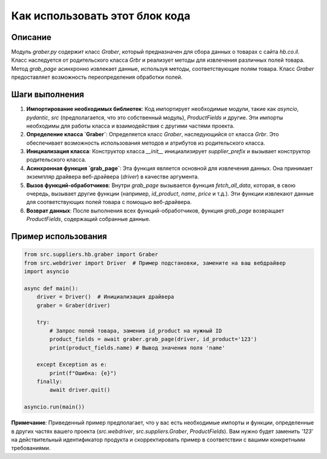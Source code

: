 Как использовать этот блок кода
=========================================================================================

Описание
-------------------------
Модуль `graber.py` содержит класс `Graber`, который предназначен для сбора данных о товарах с сайта `hb.co.il`.  Класс наследуется от родительского класса `Grbr` и реализует методы для извлечения различных полей товара.  Метод `grab_page` асинхронно извлекает данные, используя методы, соответствующие полям товара.  Класс `Graber` предоставляет возможность переопределения обработки полей.

Шаги выполнения
-------------------------
1. **Импортирование необходимых библиотек**: Код импортирует необходимые модули, такие как `asyncio`, `pydantic`, `src` (предполагается, что это собственный модуль), `ProductFields` и другие.  Эти импорты необходимы для работы класса и взаимодействия с другими частями проекта.
2. **Определение класса `Graber`**: Определяется класс `Graber`, наследующийся от класса `Grbr`.  Это обеспечивает возможность использования методов и атрибутов из родительского класса.
3. **Инициализация класса**: Конструктор класса `__init__` инициализирует `supplier_prefix` и вызывает конструктор родительского класса.
4. **Асинхронная функция `grab_page`**: Эта функция является основной для извлечения данных.  Она принимает экземпляр драйвера веб-драйвера (`driver`) в качестве аргумента.
5. **Вызов функций-обработчиков**: Внутри `grab_page` вызывается функция `fetch_all_data`, которая, в свою очередь, вызывает другие функции (например, `id_product`, `name`, `price` и т.д.).  Эти функции извлекают данные для соответствующих полей товара с помощью веб-драйвера.
6. **Возврат данных**: После выполнения всех функций-обработчиков, функция `grab_page` возвращает `ProductFields`, содержащий собранные данные.

Пример использования
-------------------------
.. code-block:: python

    from src.suppliers.hb.graber import Graber
    from src.webdriver import Driver  # Пример подстановки, замените на ваш вебдрайвер
    import asyncio

    async def main():
        driver = Driver()  # Инициализация драйвера
        graber = Graber(driver)

        try:
            # Запрос полей товара, заменив id_product на нужный ID
            product_fields = await graber.grab_page(driver, id_product='123')
            print(product_fields.name) # Вывод значения поля 'name'

        except Exception as e:
            print(f"Ошибка: {e}")
        finally:
            await driver.quit()

    asyncio.run(main())

**Примечание**: Приведенный пример предполагает, что у вас есть необходимые импорты и функции, определенные в других частях вашего проекта (`src.webdriver`, `src.suppliers.Graber`, `ProductFields`).  Вам нужно будет заменить `'123'` на действительный идентификатор продукта и скорректировать пример в соответствии с вашими конкретными требованиями.